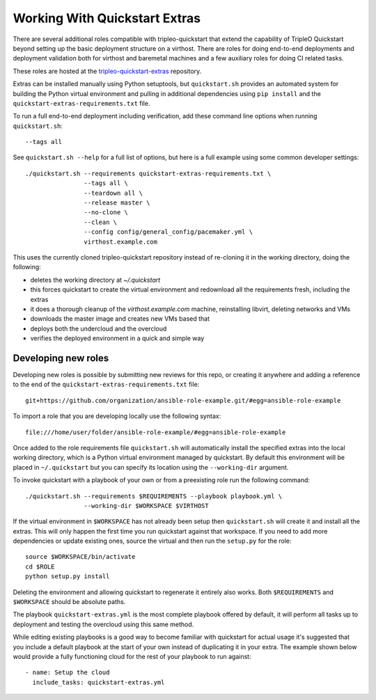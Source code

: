 .. _working-with-extras:

Working With Quickstart Extras
==============================

There are several additional roles compatible with tripleo-quickstart that
extend the capability of TripleO Quickstart beyond setting up the basic
deployment structure on a virthost. There are roles for doing end-to-end
deployments and deployment validation both for virthost and baremetal machines
and a few auxiliary roles for doing CI related tasks.

These roles are hosted at the tripleo-quickstart-extras_ repository.

.. _tripleo-quickstart-extras: https://opendev.org/openstack/tripleo-quickstart-extras/

Extras can be installed manually using Python setuptools, but ``quickstart.sh``
provides an automated system for building the Python virtual environment and
pulling in additional dependencies using ``pip install`` and the
``quickstart-extras-requirements.txt`` file.

To run a full end-to-end deployment including verification, add these command
line options when running ``quickstart.sh``::

    --tags all

See ``quickstart.sh --help`` for a full list of options, but here is a full
example using some common developer settings::

    ./quickstart.sh --requirements quickstart-extras-requirements.txt \
                    --tags all \
                    --teardown all \
                    --release master \
                    --no-clone \
                    --clean \
                    --config config/general_config/pacemaker.yml \
                    virthost.example.com

This uses the currently cloned tripleo-quickstart repository instead of
re-cloning it in the working directory, doing the following:

* deletes the working directory at `~/.quickstart`
* this forces quickstart to create the virtual environment and redownload all
  the requirements fresh, including the extras
* it does a thorough cleanup of the `virthost.example.com` machine,
  reinstalling libvirt, deleting networks and VMs
* downloads the master image and creates new VMs based that
* deploys both the undercloud and the overcloud
* verifies the deployed environment in a quick and simple way

Developing new roles
--------------------

Developing new roles is possible by submitting new reviews for this repo, or
creating it anywhere and adding a reference to the end of the
``quickstart-extras-requirements.txt`` file::

    git+https://github.com/organization/ansible-role-example.git/#egg=ansible-role-example

To import a role that you are developing locally use the following syntax::

    file:///home/user/folder/ansible-role-example/#egg=ansible-role-example

Once added to the role requirements file ``quickstart.sh`` will automatically
install the specified extras into the local working directory, which is a
Python virtual environment managed by quickstart. By default this environment
will be placed in ``~/.quickstart`` but you can specify its location using the
``--working-dir`` argument.

To invoke quickstart with a playbook of your own or from a preexisting role run
the following command::

    ./quickstart.sh --requirements $REQUIREMENTS --playbook playbook.yml \
                    --working-dir $WORKSPACE $VIRTHOST

If the virtual environment in ``$WORKSPACE`` has not
already been setup then ``quickstart.sh`` will create it and install all the extras.
This will only happen the first time you run quickstart against that workspace. If you
need to add more dependencies or update existing ones, source the virtual
and then run the ``setup.py`` for the role::

    source $WORKSPACE/bin/activate
    cd $ROLE
    python setup.py install

Deleting the environment and allowing quickstart to regenerate it entirely also works.
Both ``$REQUIREMENTS`` and ``$WORKSPACE`` should be absolute paths.

The playbook ``quickstart-extras.yml`` is the most complete playbook offered by default, it
will perform all tasks up to deployment and testing the overcloud using this same method.

While editing existing playbooks is a good way to become familiar with quickstart for actual usage
it's suggested that you include a default playbook at the start of your own instead of duplicating
it in your extra. The example shown below would provide a fully functioning cloud for the rest of
your playbook to run against::

    - name: Setup the cloud
      include_tasks: quickstart-extras.yml
